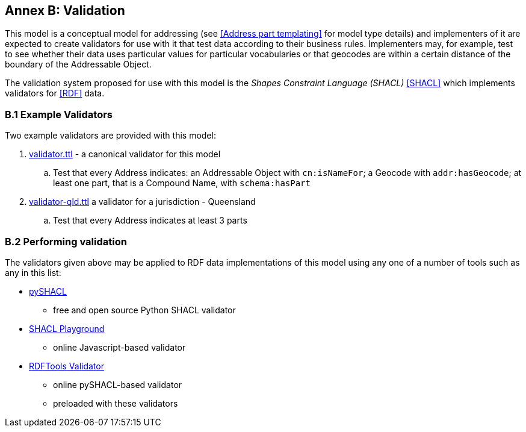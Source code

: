 [[AnnexB]]
== Annex B: Validation

This model is a conceptual model for addressing (see <<Address part templating>> for model type details) and implementers of it are expected to create validators for use with it that test data according to their business rules. Implementers may, for example, test to see whether their data uses particular values for particular vocabularies or that geocodes are within a certain distance of the boundary of the Addressable Object.

The validation system proposed for use with this model is the _Shapes Constraint Language (SHACL)_ <<SHACL>> which implements validators for <<RDF>> data.

=== B.1 Example Validators

Two example validators are provided with this model:

. https://github.com/Spatial-Information-QLD/address-model/validator.ttl[validator.ttl] - a canonical validator for this model
.. Test that every Address indicates: an Addressable Object with `cn:isNameFor`; a Geocode with `addr:hasGeocode`; at least one part, that is a Compound Name, with `schema:hasPart`
. https://github.com/Spatial-Information-QLD/address-model/blob/main/validator-qld.ttl[validator-qld.ttl] a validator for a jurisdiction - Queensland
.. Test that every Address indicates at least 3 parts

=== B.2 Performing validation

The validators given above may be applied to RDF data implementations of this model using any one of a number of tools such as any in this list:

* https://pypi.org/project/pyshacl/[pySHACL]
** free and open source Python SHACL validator
* https://shacl.org/playground/[SHACL Playground]
** online Javascript-based validator
* http://rdftools.kurrawong.net/validate[RDFTools Validator]
** online pySHACL-based validator
** preloaded with these validators

